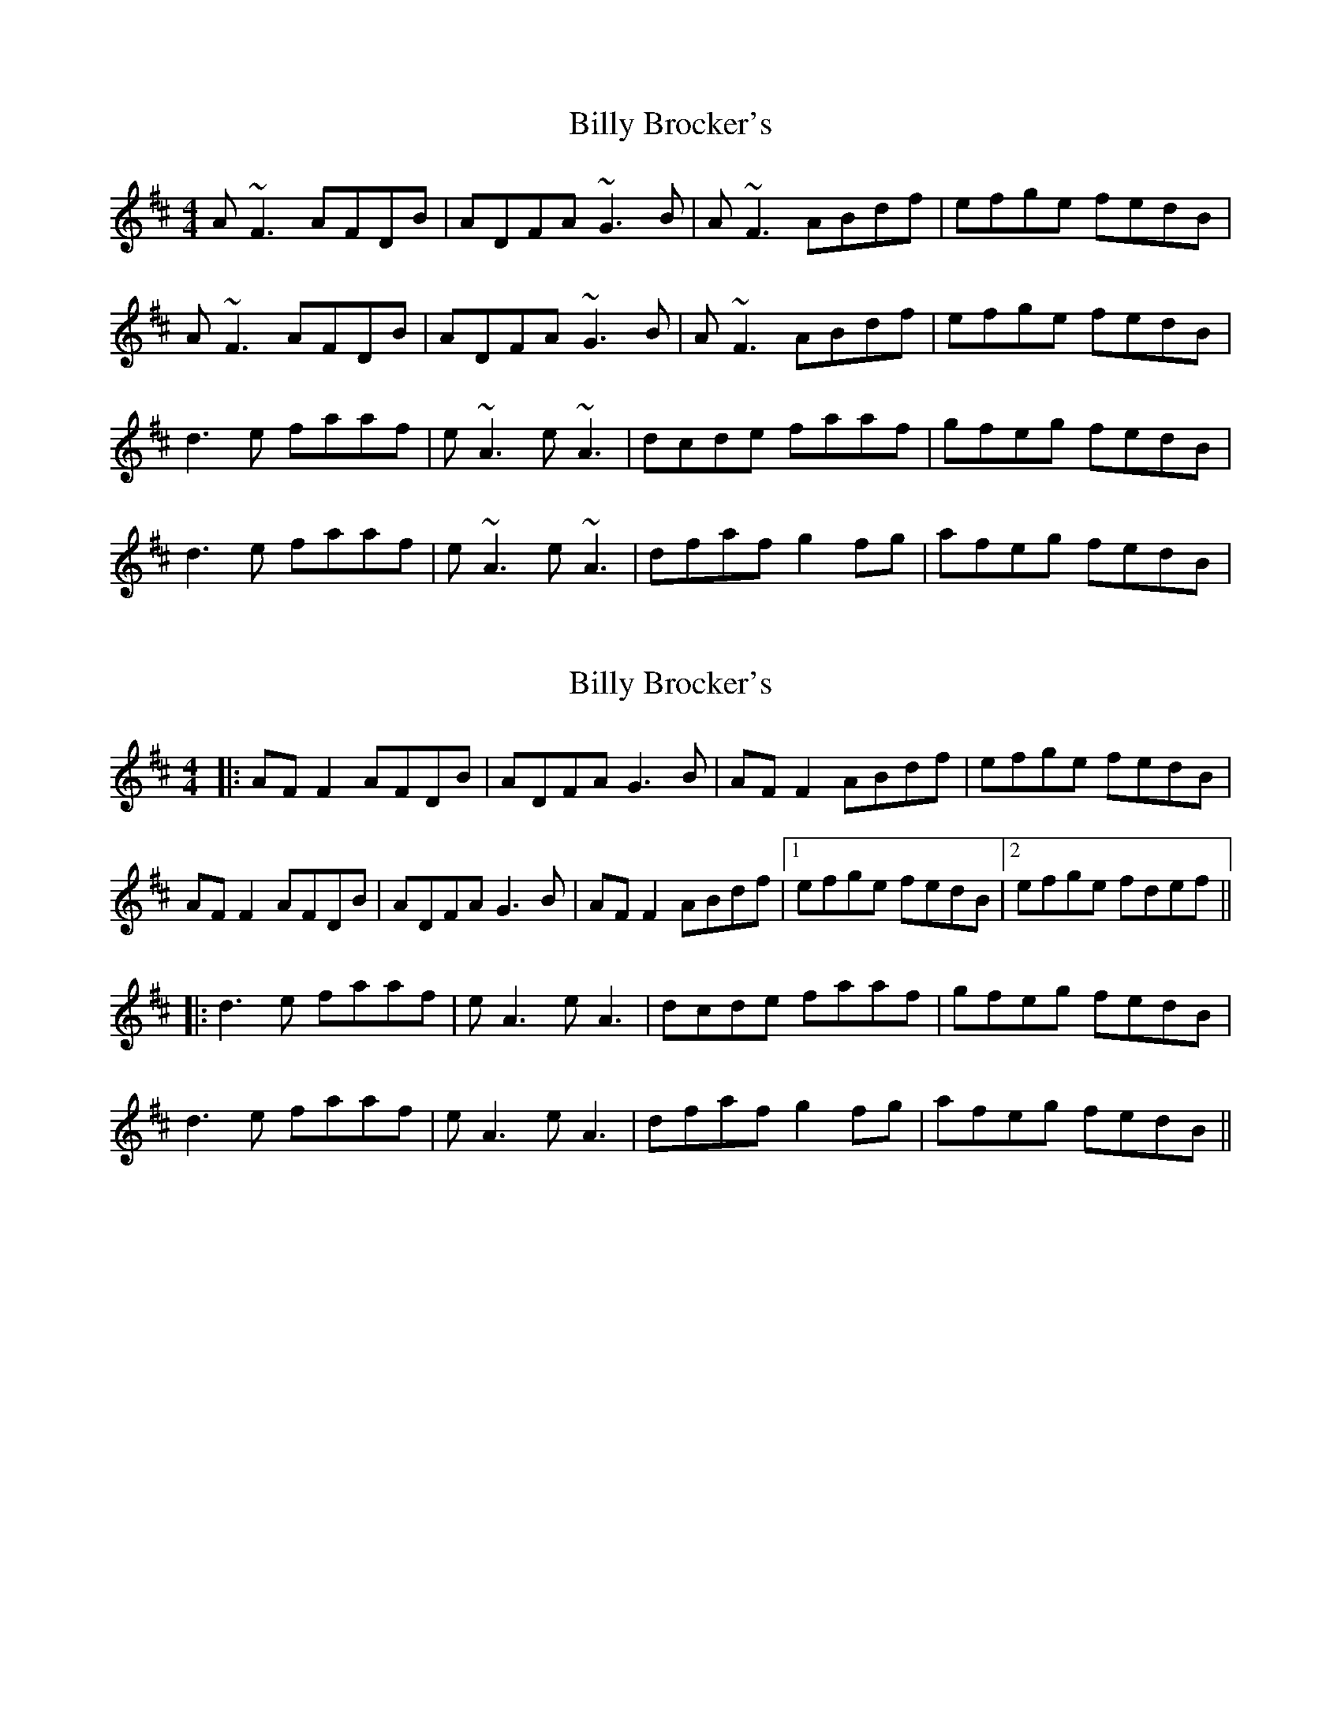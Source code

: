 X: 1
T: Billy Brocker's
Z: sligo_mm
S: https://thesession.org/tunes/4456#setting4456
R: reel
M: 4/4
L: 1/8
K: Dmaj
A~F3 AFDB|ADFA ~G3B|A~F3 ABdf|efge fedB|
A~F3 AFDB|ADFA ~G3B|A~F3 ABdf|efge fedB|
d3e faaf|e~A3 e~A3|dcde faaf|gfeg fedB|
d3e faaf|e~A3 e~A3|dfaf g2fg|afeg fedB|
X: 2
T: Billy Brocker's
Z: JACKB
S: https://thesession.org/tunes/4456#setting27738
R: reel
M: 4/4
L: 1/8
K: Dmaj
|:AF F2 AFDB|ADFA G3B|AF F2 ABdf|efge fedB|
AF F2 AFDB|ADFA G3B|AF F2 ABdf|1efge fedB|2efge fdef||
|:d3e faaf|eA3 eA3|dcde faaf|gfeg fedB|
d3e faaf|eA3 eA3|dfaf g2fg|afeg fedB||
